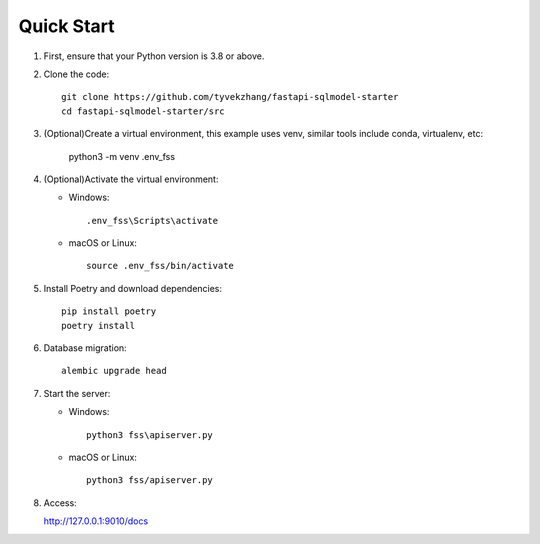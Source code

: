 Quick Start
===========

1. First, ensure that your Python version is 3.8 or above.

2. Clone the code::

    git clone https://github.com/tyvekzhang/fastapi-sqlmodel-starter
    cd fastapi-sqlmodel-starter/src

3. (Optional)Create a virtual environment, this example uses venv, similar tools include conda, virtualenv, etc:

    python3 -m venv .env_fss

4. (Optional)Activate the virtual environment:

   - Windows::

        .env_fss\Scripts\activate

   - macOS or Linux::

        source .env_fss/bin/activate

5. Install Poetry and download dependencies::

    pip install poetry
    poetry install

6. Database migration::

    alembic upgrade head

7. Start the server:

   - Windows::

        python3 fss\apiserver.py

   - macOS or Linux::

        python3 fss/apiserver.py

8. Access:

   http://127.0.0.1:9010/docs
